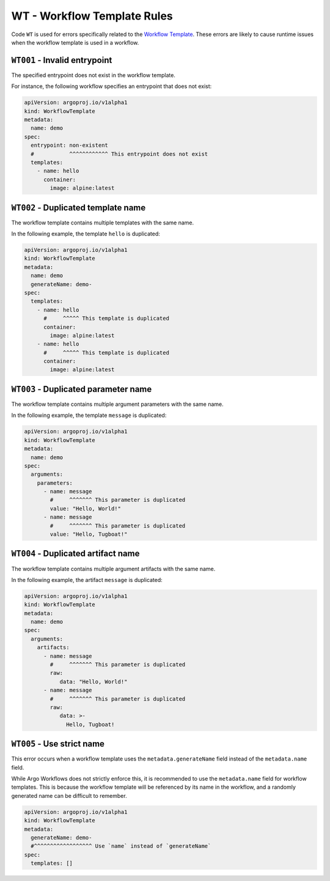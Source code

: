 WT - Workflow Template Rules
============================

Code ``WT`` is used for errors specifically related to the `Workflow Template`_.
These errors are likely to cause runtime issues when the workflow template is used in a workflow.

.. _Workflow Template: https://argo-workflows.readthedocs.io/en/latest/workflow-templates/


``WT001`` - Invalid entrypoint
------------------------------

The specified entrypoint does not exist in the workflow template.

For instance, the following workflow specifies an entrypoint that does not exist:

.. code-block:: yaml

   apiVersion: argoproj.io/v1alpha1
   kind: WorkflowTemplate
   metadata:
     name: demo
   spec:
     entrypoint: non-existent
     #           ^^^^^^^^^^^^ This entrypoint does not exist
     templates:
       - name: hello
         container:
           image: alpine:latest


``WT002`` - Duplicated template name
------------------------------------

The workflow template contains multiple templates with the same name.

In the following example, the template ``hello`` is duplicated:

.. code-block:: yaml

   apiVersion: argoproj.io/v1alpha1
   kind: WorkflowTemplate
   metadata:
     name: demo
     generateName: demo-
   spec:
     templates:
       - name: hello
         #     ^^^^^ This template is duplicated
         container:
           image: alpine:latest
       - name: hello
         #     ^^^^^ This template is duplicated
         container:
           image: alpine:latest


``WT003`` - Duplicated parameter name
-------------------------------------

The workflow template contains multiple argument parameters with the same name.

In the following example, the template ``message`` is duplicated:

.. code-block:: yaml

   apiVersion: argoproj.io/v1alpha1
   kind: WorkflowTemplate
   metadata:
     name: demo
   spec:
     arguments:
       parameters:
         - name: message
           #     ^^^^^^^ This parameter is duplicated
           value: "Hello, World!"
         - name: message
           #     ^^^^^^^ This parameter is duplicated
           value: "Hello, Tugboat!"


``WT004`` - Duplicated artifact name
------------------------------------

The workflow template contains multiple argument artifacts with the same name.

In the following example, the artifact ``message`` is duplicated:

.. code-block:: yaml

   apiVersion: argoproj.io/v1alpha1
   kind: WorkflowTemplate
   metadata:
     name: demo
   spec:
     arguments:
       artifacts:
         - name: message
           #     ^^^^^^^ This parameter is duplicated
           raw:
              data: "Hello, World!"
         - name: message
           #     ^^^^^^^ This parameter is duplicated
           raw:
              data: >-
                Hello, Tugboat!


``WT005`` - Use strict name
---------------------------

This error occurs when a workflow template uses the ``metadata.generateName`` field instead of the ``metadata.name`` field.

While Argo Workflows does not strictly enforce this, it is recommended to use the ``metadata.name`` field for workflow templates.
This is because the workflow template will be referenced by its name in the workflow, and a randomly generated name can be difficult to remember.

.. code-block:: yaml

   apiVersion: argoproj.io/v1alpha1
   kind: WorkflowTemplate
   metadata:
     generateName: demo-
     #^^^^^^^^^^^^^^^^^^ Use `name` instead of `generateName`
   spec:
     templates: []
